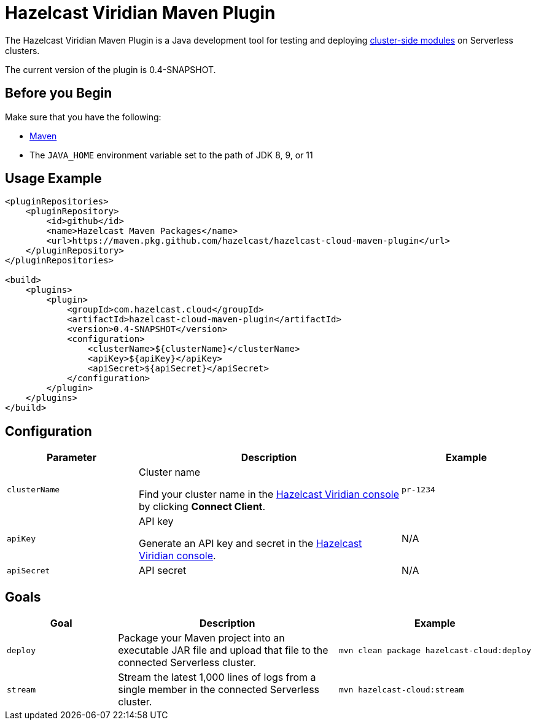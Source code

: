 = Hazelcast Viridian Maven Plugin
:description: The Hazelcast Viridian Maven Plugin is a Java development tool for testing and deploying cluster-side modules on Serverless clusters.
:page-plugin-version: 0.4-SNAPSHOT
:page-serverless: true

// This page is used as both the project README and the documentation reference at docs.hazelcast.com/cloud/maven-plugin.
// To display content that is relevant for GitHub and internal developers only in the README, we use the env-github attribute, which is available only in the context of GitHub. For example, only internal developers need to know about the apiBaseUrl configuration element. This element is displayed only when env-github is true.

ifndef::env-github[]
The Hazelcast Viridian Maven Plugin is a Java development tool for testing and deploying xref:cluster-side-modules.adoc[cluster-side modules] on Serverless clusters.
endif::[]

ifdef::env-github[]
image:https://maven-badges.herokuapp.com/maven-central/com.hazelcast.cloud/hazelcast-cloud-maven-plugin/badge.svg[link="https://maven-badges.herokuapp.com/maven-central/com.hazelcast.cloud/hazelcast-cloud-maven-plugin"]

The Hazelcast Viridian Maven Plugin is a Java development tool for testing and deploying link:https://docs.hazelcast.com/cloud/cluster-side-modules[cluster-side modules] on Serverless clusters.
endif::[]

The current version of the plugin is {page-plugin-version}.

== Before you Begin

Make sure that you have the following:

- link:https://maven.apache.org/install.html[Maven]
- The `JAVA_HOME` environment variable set to the path of JDK 8, 9, or 11

== Usage Example

ifndef::env-github[]
[source,xml,subs="attributes+"]
----
<pluginRepositories>
    <pluginRepository>
        <id>github</id>
        <name>Hazelcast Maven Packages</name>
        <url>https://maven.pkg.github.com/hazelcast/hazelcast-cloud-maven-plugin</url>
    </pluginRepository>
</pluginRepositories>

<build>
    <plugins>
        <plugin>
            <groupId>com.hazelcast.cloud</groupId>
            <artifactId>hazelcast-cloud-maven-plugin</artifactId>
            <version>{page-plugin-version}</version>
            <configuration>
                <clusterName>$\{clusterName}</clusterName>
                <apiKey>$\{apiKey}</apiKey>
                <apiSecret>$\{apiSecret}</apiSecret>
            </configuration>
        </plugin>
    </plugins>
</build>
----
endif::[]

ifdef::env-github[]
[source,xml,subs="attributes+"]
----
<pluginRepositories>
    <pluginRepository>
        <id>github</id>
        <name>Hazelcast Maven Packages</name>
        <url>https://maven.pkg.github.com/hazelcast/hazelcast-cloud-maven-plugin</url>
    </pluginRepository>
</pluginRepositories>

<build>
    <plugins>
        <plugin>
            <groupId>com.hazelcast.cloud</groupId>
            <artifactId>hazelcast-cloud-maven-plugin</artifactId>
            <version>{page-plugin-version}</version>
            <configuration>
                <apiBaseUrl>https://$\{apiBaseUrl}</apiBaseUrl>
                <clusterName>de-1234</clusterName>
                <apiKey>$\{apiKey}</apiKey>
                <apiSecret>$\{apiSecret}</apiSecret>
            </configuration>
        </plugin>
    </plugins>
</build>
----
endif::[]

== Configuration

[cols="1m,2a,1m"]
|===
| Parameter|Description| Example

ifdef::env-github[]
| apiBaseUrl
| Base URL of the Cloud API:

- *Development:* \https://dev.test.hazelcast.cloud
- *UAT:* \https://uat.hazelcast.cloud
- *Production:* Leave this element empty if you are using production.

|\https://dev.test.hazelcast.cloud
endif::[]

| clusterName
| Cluster name

Find your cluster name in the link:https://cloud.hazelcast.com[Hazelcast Viridian console] by clicking *Connect Client*.
| pr-1234

| apiKey
| API key

Generate an API key and secret in the link:https://cloud.hazelcast.com/settings/developer[Hazelcast Viridian console].
a|N/A

| apiSecret
| API secret
a|N/A

|===

== Goals

[cols="1m,2a,1a"]
|===
| Goal | Description | Example

| deploy
| Package your Maven project into an executable JAR file and upload that file to the connected Serverless cluster.
|
```bash
mvn clean package hazelcast-cloud:deploy
```

|stream
|Stream the latest 1,000 lines of logs from a single member in the connected Serverless cluster.
|
```bash
mvn hazelcast-cloud:stream
```

|===
